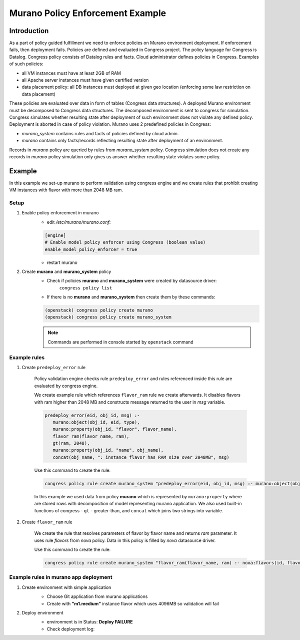 =================================
Murano Policy Enforcement Example
=================================

Introduction
============
As a part of policy guided fulfillment we need to enforce policies on Murano environment deployment.
If enforcement fails, then deployment fails. Policies are defined and evaluated in Congress project.
The policy language for Congress is Datalog. Congress policy consists of Datalog rules and facts.
Cloud administrator defines policies in Congress. Examples of such policies:

* all VM instances must have at least 2GB of RAM
* all Apache server instances must have given certified version
* data placement policy: all DB instances must deployed at given geo location (enforcing some law restriction on data placement)

These policies are evaluated over data in form of tables (Congress data structures). A deployed Murano environment must be
decomposed to Congress data structures. The decomposed environment is sent to congress for simulation. Congress simulates
whether resulting state after deployment of such environment does not violate any defined policy. Deployment is aborted
in case of policy violation. Murano uses 2 predefined policies in Congress:

* *murano_system* contains rules and facts of policies defined by cloud admin.
* *murano* contains only facts/records reflecting resulting state after deployment of an environment.

Records in *murano* policy are queried by rules from *murano_system* policy. Congress simulation does not create any
records in *murano* policy simulation only gives us answer whether resulting state violates some policy.


Example
=======
In this example we set-up murano to perform validation using congress engine and we create rules that prohibit creating VM instances with flavor with more than 2048 MB ram.

Setup
-----
#. Enable policy enforcement in murano
    - edit */etc/murano/murano.conf*:

    .. code-block:: ini

        [engine]
        # Enable model policy enforcer using Congress (boolean value)
        enable_model_policy_enforcer = true
    ..

    - restart murano

#. Create **murano** and **murano_system** policy
    - Check if policies **murano** and **murano_system** were created by datasource driver:
        ``congress policy list``
    - If there is no **murano** and **murano_system** then create them by these commands:

    .. code-block:: console

        (openstack) congress policy create murano
        (openstack) congress policy create murano_system
    ..

    .. note:: Commands are performed in console started by ``openstack`` command

Example rules
-------------

#. Create ``predeploy_error`` rule

    Policy validation engine checks rule ``predeploy_error`` and rules referenced inside this rule are evaluated by congress engine.

    We create example rule which references ``flavor_ram`` rule we create afterwards. It disables flavors with ram higher than 2048 MB and constructs message returned to the user in *msg* variable.

    .. code-block:: console

        predeploy_error(eid, obj_id, msg) :-
           murano:object(obj_id, eid, type),
           murano:property(obj_id, "flavor", flavor_name),
           flavor_ram(flavor_name, ram),
           gt(ram, 2048),
           murano:property(obj_id, "name", obj_name),
           concat(obj_name, ": instance flavor has RAM size over 2048MB", msg)
    ..

    Use this command to create the rule:

    .. code-block:: console

      congress policy rule create murano_system "predeploy_error(eid, obj_id, msg) :- murano:object(obj_id, eid, type), murano:property(obj_id, \"flavor\", flavor_name), flavor_ram(flavor_name, ram), gt(ram, 2048), murano:property(obj_id, \"name\", obj_name), concat(obj_name, \": instance flavor has RAM size over 2048MB\", msg)"
    ..

    In this example we used data from policy **murano** which is represented by ``murano:property`` where are stored rows with decomposition of model representing murano application. We also used built-in functions of congress - ``gt`` - greater-than, and ``concat`` which joins two strings into variable.

#. Create ``flavor_ram`` rule

    We create the rule that resolves parameters of flavor by flavor name and returns *ram* parameter. It uses rule *flavors* from *nova* policy. Data in this policy is filled by *nova* datasource driver.

    Use this command to create the rule:

    .. code-block:: console

        congress policy rule create murano_system "flavor_ram(flavor_name, ram) :- nova:flavors(id, flavor_name, cpus, ram)"
    ..

Example rules in murano app deployment
--------------------------------------

#. Create environment with simple application
    - Choose Git application from murano applications
    - Create with **"m1.medium"** instance flavor which uses 4096MB so validation will fail

    .. image:: new-instance.png


#. Deploy environment
    - environment is in Status: **Deploy FAILURE**
    - Check deployment log:

    .. image:: deployment-log.png